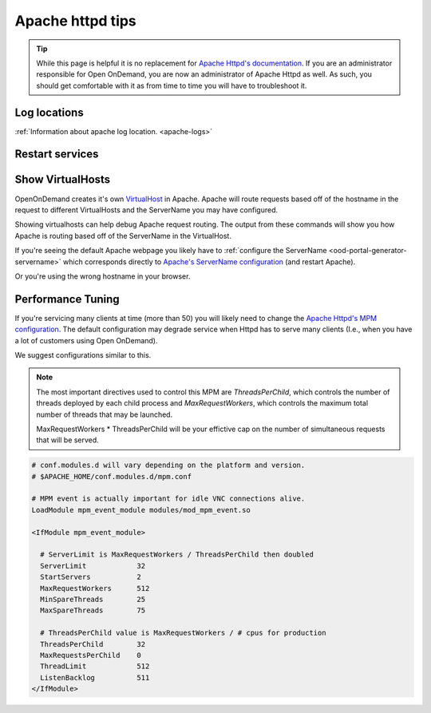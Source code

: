 .. _apache-extra:

Apache httpd tips
=================

..  tip::

  While this page is helpful it is no replacement for `Apache Httpd's documentation`_. If
  you are an administrator responsible for Open OnDemand, you are now an administrator of
  Apache Httpd as well.  As such, you should get comfortable with it as from time to time you will
  have to troubleshoot it.


Log locations
-------------

:ref:`Information about apache log location. <apache-logs>`

.. _restart-apache:

Restart services
----------------

   .. tabs::

      .. tab:: RHEL/CentOS 7

        .. code-block:: sh

          sudo systemctl try-restart httpd24-httpd


      .. tab:: RHEL/Rocky 8 & 9

         .. code-block:: sh

          sudo systemctl try-restart httpd

      .. tab:: Ubuntu

         .. code-block:: sh

          sudo systemctl try-restart apache2

.. _show-virtualhosts:

Show VirtualHosts
-----------------

OpenOnDemand creates it's own `VirtualHost`_ in Apache.  Apache will route
requests based off of the hostname in the request to different VirtualHosts
and the ServerName you may have configured.

Showing virtualhosts can help debug Apache request routing.  The output from these
commands will show you how Apache is routing based off of the ServerName in the VirtualHost.

If you're seeing the default Apache webpage you likely have to :ref:`configure the ServerName <ood-portal-generator-servername>`
which corresponds directly to `Apache's ServerName configuration`_ (and restart Apache).

Or you're using the wrong hostname in your browser.

   .. tabs::

      .. tab:: RHEL/CentOS 7

        .. code-block:: sh

          sudo /opt/rh/httpd24/root/sbin/httpd -S

      .. tab:: RHEL/Rocky 8 & 9

         .. code-block:: sh

          sudo /sbin/httpd -S

      .. tab:: Ubuntu

         .. code-block:: sh

          sudo /sbin/apache2 -S

Performance Tuning
------------------

If you're servicing many clients at time (more than 50) you will likely need to change the
`Apache Httpd's MPM configuration`_. The default configuration may degrade service when
Httpd has to serve many clients (I.e., when you have a lot of customers using Open OnDemand).

We suggest configurations similar to this. 

.. note::
  The most important directives used to control this MPM are `ThreadsPerChild`, which controls 
  the number of threads deployed by each child process and `MaxRequestWorkers`, which controls
  the maximum total number of threads that may be launched.
  
  MaxRequestWorkers * ThreadsPerChild will be your effictive cap on the number of 
  simultaneous requests that will be served.
   

.. code-block:: apache

  # conf.modules.d will vary depending on the platform and version.
  # $APACHE_HOME/conf.modules.d/mpm.conf
  
  # MPM event is actually important for idle VNC connections alive.
  LoadModule mpm_event_module modules/mod_mpm_event.so

  <IfModule mpm_event_module>

    # ServerLimit is MaxRequestWorkers / ThreadsPerChild then doubled
    ServerLimit            32
    StartServers           2
    MaxRequestWorkers      512
    MinSpareThreads        25
    MaxSpareThreads        75

    # ThreadsPerChild value is MaxRequestWorkers / # cpus for production
    ThreadsPerChild        32
    MaxRequestsPerChild    0
    ThreadLimit            512
    ListenBacklog          511
  </IfModule>


.. _Apache Httpd's MPM configuration: https://httpd.apache.org/docs/2.4/mod/mpm_common.html
.. _Apache Httpd's documentation: https://httpd.apache.org/docs/current/getting-started.html
.. _Apache's ServerName configuration: https://httpd.apache.org/docs/2.4/mod/core.html#servername
.. _VirtualHost: https://httpd.apache.org/docs/2.4/vhosts/
